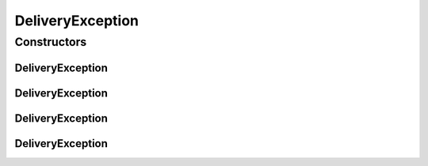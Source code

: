 DeliveryException
=================

.. java:package:: hk.hku.cecid.ebms.spa.task
   :noindex:

.. java:type:: public class DeliveryException extends hk.hku.cecid.piazza.commons.GenericException

   DeliveryException represents all kinds of exception occuring in delivery.

   :author: Hugo Y. K. Lam

Constructors
------------
DeliveryException
^^^^^^^^^^^^^^^^^

.. java:constructor:: public DeliveryException()
   :outertype: DeliveryException

   Creates a new instance of DeliveryException.

DeliveryException
^^^^^^^^^^^^^^^^^

.. java:constructor:: public DeliveryException(String message)
   :outertype: DeliveryException

   Creates a new instance of DeliveryException.

   :param message: the error message.

DeliveryException
^^^^^^^^^^^^^^^^^

.. java:constructor:: public DeliveryException(Throwable cause)
   :outertype: DeliveryException

   Creates a new instance of DeliveryException.

   :param cause: the cause of this exception.

DeliveryException
^^^^^^^^^^^^^^^^^

.. java:constructor:: public DeliveryException(String message, Throwable cause)
   :outertype: DeliveryException

   Creates a new instance of DeliveryException.

   :param message: the error message.
   :param cause: the cause of this exception.

